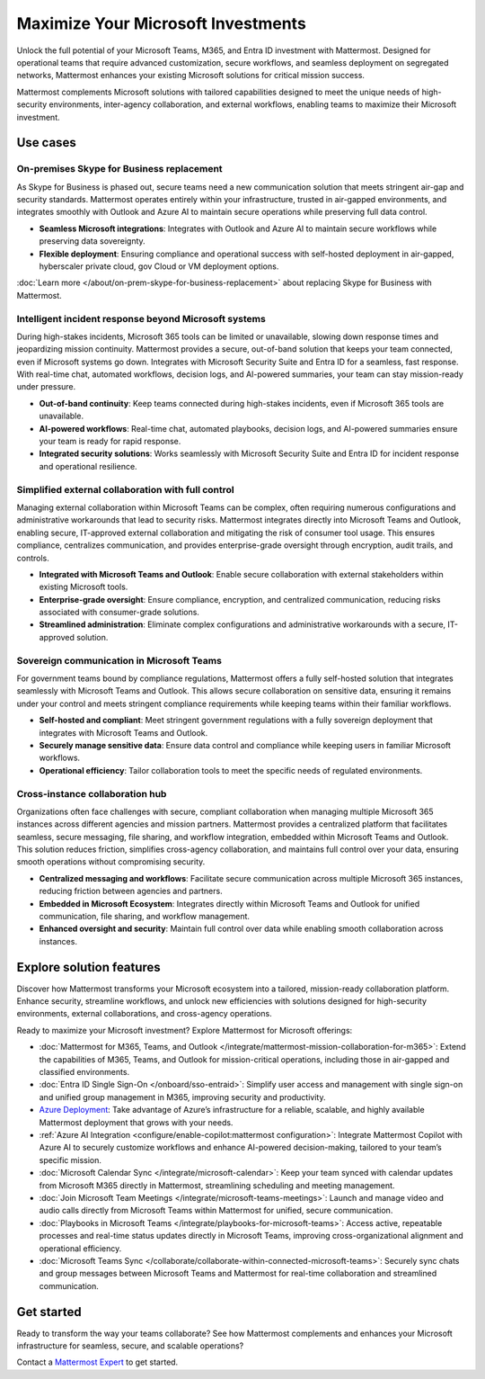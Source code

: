 Maximize Your Microsoft Investments
===================================

Unlock the full potential of your Microsoft Teams, M365, and Entra ID investment with Mattermost. Designed for operational teams that require advanced customization, secure workflows, and seamless deployment on segregated networks, Mattermost enhances your existing Microsoft solutions for critical mission success.  

Mattermost complements Microsoft solutions with tailored capabilities designed to meet the unique needs of high-security environments, inter-agency collaboration, and external workflows, enabling teams to maximize their Microsoft investment.  

Use cases
----------

On-premises Skype for Business replacement
~~~~~~~~~~~~~~~~~~~~~~~~~~~~~~~~~~~~~~~~~~~

As Skype for Business is phased out, secure teams need a new communication solution that meets stringent air-gap and security standards. Mattermost operates entirely within your infrastructure, trusted in air-gapped environments, and integrates smoothly with Outlook and Azure AI to maintain secure operations while preserving full data control.

- **Seamless Microsoft integrations**: Integrates with Outlook and Azure AI to maintain secure workflows while preserving data sovereignty.

- **Flexible deployment**: Ensuring compliance and operational success with self-hosted deployment in air-gapped, hyberscaler private cloud, gov Cloud or VM deployment options. 

:doc:`Learn more </about/on-prem-skype-for-business-replacement>` about replacing Skype for Business with Mattermost.

Intelligent incident response beyond Microsoft systems
~~~~~~~~~~~~~~~~~~~~~~~~~~~~~~~~~~~~~~~~~~~~~~~~~~~~~~

During high-stakes incidents, Microsoft 365 tools can be limited or unavailable, slowing down response times and jeopardizing mission continuity. Mattermost provides a secure, out-of-band solution that keeps your team connected, even if Microsoft systems go down. Integrates with Microsoft Security Suite and Entra ID for a seamless, fast response. With real-time chat, automated workflows, decision logs, and AI-powered summaries, your team can stay mission-ready under pressure.

- **Out-of-band continuity**: Keep teams connected during high-stakes incidents, even if Microsoft 365 tools are unavailable.

- **AI-powered workflows**: Real-time chat, automated playbooks, decision logs, and AI-powered summaries ensure your team is ready for rapid response.

- **Integrated security solutions**: Works seamlessly with Microsoft Security Suite and Entra ID for incident response and operational resilience.

Simplified external collaboration with full control
~~~~~~~~~~~~~~~~~~~~~~~~~~~~~~~~~~~~~~~~~~~~~~~~~~~~

Managing external collaboration within Microsoft Teams can be complex, often requiring numerous configurations and administrative workarounds that lead to security risks. Mattermost integrates directly into Microsoft Teams and Outlook, enabling secure, IT-approved external collaboration and mitigating the risk of consumer tool usage. This ensures compliance, centralizes communication, and provides enterprise-grade oversight through encryption, audit trails, and controls.

- **Integrated with Microsoft Teams and Outlook**: Enable secure collaboration with external stakeholders within existing Microsoft tools.

- **Enterprise-grade oversight**: Ensure compliance, encryption, and centralized communication, reducing risks associated with consumer-grade solutions.

- **Streamlined administration**: Eliminate complex configurations and administrative workarounds with a secure, IT-approved solution.

Sovereign communication in Microsoft Teams  
~~~~~~~~~~~~~~~~~~~~~~~~~~~~~~~~~~~~~~~~~~~~~

For government teams bound by compliance regulations, Mattermost offers a fully self-hosted solution that integrates seamlessly with Microsoft Teams and Outlook. This allows secure collaboration on sensitive data, ensuring it remains under your control and meets stringent compliance requirements while keeping teams within their familiar workflows.

- **Self-hosted and compliant**: Meet stringent government regulations with a fully sovereign deployment that integrates with Microsoft Teams and Outlook.

- **Securely manage sensitive data**: Ensure data control and compliance while keeping users in familiar Microsoft workflows.

- **Operational efficiency**: Tailor collaboration tools to meet the specific needs of regulated environments.  

Cross-instance collaboration hub
~~~~~~~~~~~~~~~~~~~~~~~~~~~~~~~~~

Organizations often face challenges with secure, compliant collaboration when managing multiple Microsoft 365 instances across different agencies and mission partners. Mattermost provides a centralized platform that facilitates seamless, secure messaging, file sharing, and workflow integration, embedded within Microsoft Teams and Outlook. This solution reduces friction, simplifies cross-agency collaboration, and maintains full control over your data, ensuring smooth operations without compromising security.

- **Centralized messaging and workflows**: Facilitate secure communication across multiple Microsoft 365 instances, reducing friction between agencies and partners.

- **Embedded in Microsoft Ecosystem**: Integrates directly within Microsoft Teams and Outlook for unified communication, file sharing, and workflow management.

- **Enhanced oversight and security**: Maintain full control over data while enabling smooth collaboration across instances.  

Explore solution features
-------------------------

Discover how Mattermost transforms your Microsoft ecosystem into a tailored, mission-ready collaboration platform. Enhance security, streamline workflows, and unlock new efficiencies with solutions designed for high-security environments, external collaborations, and cross-agency operations.

Ready to maximize your Microsoft investment? Explore Mattermost for Microsoft offerings:

- :doc:`Mattermost for M365, Teams, and Outlook </integrate/mattermost-mission-collaboration-for-m365>`: Extend the capabilities of M365, Teams, and Outlook for mission-critical operations, including those in air-gapped and classified environments.
- :doc:`Entra ID Single Sign-On </onboard/sso-entraid>`: Simplify user access and management with single sign-on and unified group management in M365, improving security and productivity.
- `Azure Deployment <https://azuremarketplace.microsoft.com/en-us/marketplace/apps/mattermost.mattermost-operator?tab=overview>`_: Take advantage of Azure’s infrastructure for a reliable, scalable, and highly available Mattermost deployment that grows with your needs.
- :ref:`Azure AI Integration <configure/enable-copilot:mattermost configuration>`: Integrate Mattermost Copilot with Azure AI to securely customize workflows and enhance AI-powered decision-making, tailored to your team’s specific mission.
- :doc:`Microsoft Calendar Sync </integrate/microsoft-calendar>`: Keep your team synced with calendar updates from Microsoft M365 directly in Mattermost, streamlining scheduling and meeting management.
- :doc:`Join Microsoft Team Meetings </integrate/microsoft-teams-meetings>`: Launch and manage video and audio calls directly from Microsoft Teams within Mattermost for unified, secure communication.
- :doc:`Playbooks in Microsoft Teams </integrate/playbooks-for-microsoft-teams>`: Access active, repeatable processes and real-time status updates directly in Microsoft Teams, improving cross-organizational alignment and operational efficiency.
- :doc:`Microsoft Teams Sync </collaborate/collaborate-within-connected-microsoft-teams>`: Securely sync chats and group messages between Microsoft Teams and Mattermost for real-time collaboration and streamlined communication.

Get started
------------

Ready to transform the way your teams collaborate? See how Mattermost complements and enhances your Microsoft infrastructure for seamless, secure, and scalable operations?

Contact a `Mattermost Expert <https://mattermost.com/contact-sales/>`_ to get started.